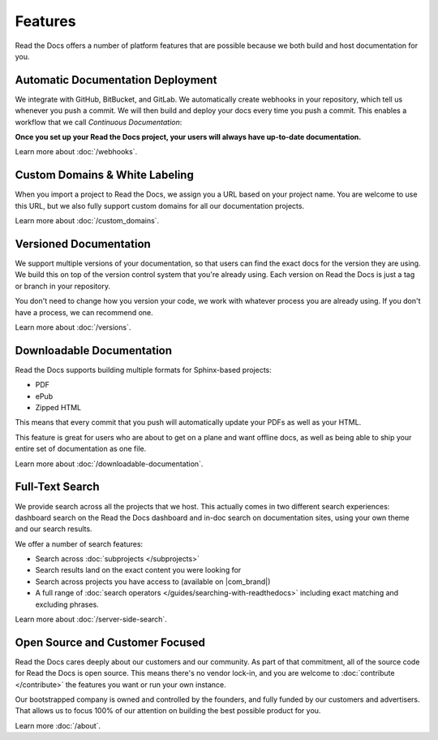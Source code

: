 Features
======================

Read the Docs offers a number of platform features that are possible because we both build and host documentation for you.


Automatic Documentation Deployment
----------------------------------

We integrate with GitHub, BitBucket, and GitLab.
We automatically create webhooks in your repository,
which tell us whenever you push a commit.
We will then build and deploy your docs every time you push a commit.
This enables a workflow that we call *Continuous Documentation*:

**Once you set up your Read the Docs project,
your users will always have up-to-date documentation.**

Learn more about :doc:`/webhooks`.

Custom Domains & White Labeling
-------------------------------

When you import a project to Read the Docs,
we assign you a URL based on your project name.
You are welcome to use this URL,
but we also fully support custom domains for all our documentation projects.

Learn more about :doc:`/custom_domains`.

Versioned Documentation
-----------------------

We support multiple versions of your documentation,
so that users can find the exact docs for the version they are using.
We build this on top of the version control system that you're already using.
Each version on Read the Docs is just a tag or branch in your repository.

You don't need to change how you version your code,
we work with whatever process you are already using.
If you don't have a process,
we can recommend one.

Learn more about :doc:`/versions`.

Downloadable Documentation
--------------------------

Read the Docs supports building multiple formats for Sphinx-based projects:

* PDF
* ePub
* Zipped HTML

This means that every commit that you push will automatically update your PDFs as well as your HTML.

This feature is great for users who are about to get on a plane and want offline docs,
as well as being able to ship your entire set of documentation as one file.

Learn more about :doc:`/downloadable-documentation`.

Full-Text Search
----------------

We provide search across all the projects that we host.
This actually comes in two different search experiences:
dashboard search on the Read the Docs dashboard and in-doc search on documentation sites, using your own theme and our search results.

We offer a number of search features:

* Search across :doc:`subprojects </subprojects>`
* Search results land on the exact content you were looking for
* Search across projects you have access to (available on |com_brand|)
* A full range of :doc:`search operators </guides/searching-with-readthedocs>` including exact matching and excluding phrases.

Learn more about :doc:`/server-side-search`.

Open Source and Customer Focused
--------------------------------

Read the Docs cares deeply about our customers and our community.
As part of that commitment,
all of the source code for Read the Docs is open source.
This means there's no vendor lock-in,
and you are welcome to :doc:`contribute </contribute>` the features you want or run your own instance.

Our bootstrapped company is owned and controlled by the founders,
and fully funded by our customers and advertisers.
That allows us to focus 100% of our attention on building the best possible product for you.

Learn more :doc:`/about`.